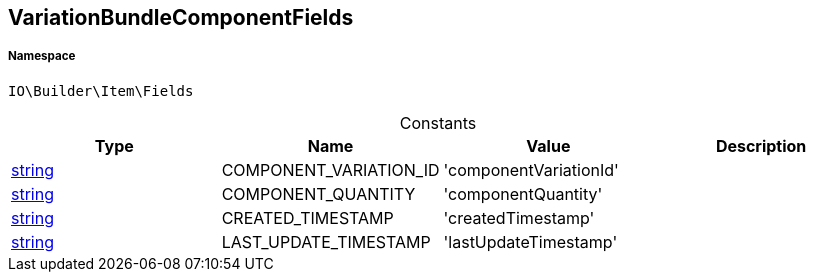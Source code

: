 :table-caption!:
:example-caption!:
:source-highlighter: prettify
:sectids!:
[[io__variationbundlecomponentfields]]
== VariationBundleComponentFields





===== Namespace

`IO\Builder\Item\Fields`




.Constants
|===
|Type |Name |Value |Description

|link:http://php.net/string[string^]
    |COMPONENT_VARIATION_ID
    |'componentVariationId'
    |
|link:http://php.net/string[string^]
    |COMPONENT_QUANTITY
    |'componentQuantity'
    |
|link:http://php.net/string[string^]
    |CREATED_TIMESTAMP
    |'createdTimestamp'
    |
|link:http://php.net/string[string^]
    |LAST_UPDATE_TIMESTAMP
    |'lastUpdateTimestamp'
    |
|===


